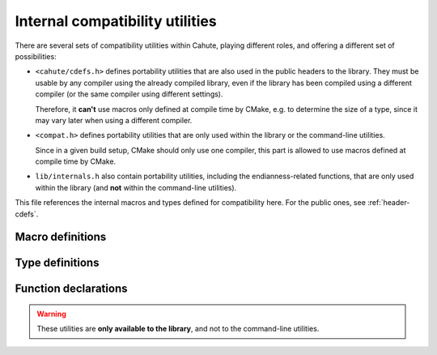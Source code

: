 Internal compatibility utilities
================================

There are several sets of compatibility utilities within Cahute, playing
different roles, and offering a different set of possibilities:

* ``<cahute/cdefs.h>`` defines portability utilities that are also used in
  the public headers to the library. They must be usable by any compiler using
  the already compiled library, even if the library has been compiled using
  a different compiler (or the same compiler using different settings).

  Therefore, it **can't** use macros only defined at compile time by CMake,
  e.g. to determine the size of a type, since it may vary later when using a
  different compiler.
* ``<compat.h>`` defines portability utilities that are only used within
  the library or the command-line utilities.

  Since in a given build setup, CMake should only use one compiler, this
  part is allowed to use macros defined at compile time by CMake.
* ``lib/internals.h`` also contain portability utilities, including
  the endianness-related functions, that are only used within the library
  (and **not** within the command-line utilities).

This file references the internal macros and types defined for compatibility
here. For the public ones, see :ref:`header-cdefs`.

Macro definitions
-----------------

.. c:macro:: CAHUTE_LOCAL(TYPE)

    Macro to use in Cahute function definitions, surrounding the return type,
    as opposed to :c:macro:`CAHUTE_EXTERN`. For example::

        CAHUTE_LOCAL(int) my_local_utility(int arg1, char const *arg2);

    For now, this only produces the following output::

        static int my_local_utility(int arg1, char const *arg2);

.. c:macro:: CAHUTE_INLINE(TYPE)

    Macro to use in inlinable local Cahute function definitions, surrounding
    the return type. This macro extends on :c:macro:`CAHUTE_LOCAL`'s meaning,
    by making the function inlinable if the compiler is so inclined.

    For example::

        CAHUTE_INLINE(int) my_tiny_utility(int arg1, char const *arg2);

    This can then use compiler-specific functions, such as GCC's
    ``always_inline`` attribute; see `GCC function attributes`_ for
    more information.

.. c:macro:: CAHUTE_LOCAL_DATA(TYPE)

    Macro to use in local data in Cahute source files, surrounding the
    variable type, for example::

        CAHUTE_LOCAL_DATA(char const *) my_string = "hello, world";

    For now, this only produces the following output::

        static char const * my_string = "hello, world";

.. c:macro:: CAHUTE_SSIZE_MAX

    Maximum value for :c:type:`cahute_ssize`, i.e. portable version of
    ``SSIZE_MAX`` for platforms that do not explicitely define an ``ssize_t``
    type.

.. c:macro:: CAHUTE_UINTPTR_MAX

    Maximum value for :c:type:`cahute_uintptr`, i.e. portable version of
    ``UINTPTR_MAX`` for platforms that do not explicitely define an
    ``uintptr_t`` type.

.. c:macro:: CAHUTE_PRIu16

    printf specifier for displaying :c:type:`cahute_u16` in decimal form,
    e.g. ``hu``.

.. c:macro:: CAHUTE_PRIu32

    printf specifier for displaying :c:type:`cahute_u32` in decimal form,
    e.g. ``u``.

.. c:macro:: CAHUTE_PRIuSIZE

    printf specifier for displaying ``size_t`` in decimal form, e.g. ``zu``.

.. c:macro:: CAHUTE_PRIx16

    printf specifier for displaying :c:type:`cahute_u16` in lowercase
    hexadecimal form, e.g. ``hx``.

.. c:macro:: CAHUTE_PRIx32

    printf specifier for displaying :c:type:`cahute_u32` in lowercase
    hexadecimal form, e.g. ``x``.

.. c:macro:: CAHUTE_PRIxSIZE

    printf specifier for displaying ``size_t`` in lowercase hexadecimal form,
    e.g. ``zx``.

.. c:macro:: CAHUTE_PRIX16

    printf specifier for displaying :c:type:`cahute_u16` in uppercase
    hexadecimal form, e.g. ``hX``.

.. c:macro:: CAHUTE_PRIX32

    printf specifier for displaying :c:type:`cahute_u32` in uppercase
    hexadecimal form, e.g. ``X``.

.. c:macro:: CAHUTE_PRIXSIZE

    printf specifier for displaying ``size_t`` in uppercase hexadecimal form,
    e.g. ``zX``.

Type definitions
----------------

.. c:type:: cahute_uintptr

    Portable definition of ``uintptr_t``.

    This type is required since ``uintptr_t`` may not be defined on all
    platforms, e.g. on Windows where ``UINT_PTR`` is defined in a specific
    header.

    Due to namespace constraints, the name of this type cannot include a ``_t``
    suffix; see :ref:`coding-style-namespace` for more information.

.. c:type:: cahute_ssize

    Portable definition of ``ssize_t``.

    This type is required since ``ssize_t`` may not be defined on all
    platforms, e.g. on Windows where ``SSIZE_T`` is defined in a specific
    header.

    Due to namespace constraints, the name of this type cannot include a ``_t``
    suffix; see :ref:`coding-style-namespace` for more information.

.. c:type:: cahute_i8

    Signed 8-bit integer type.

.. c:type:: cahute_u16

    Unsigned 16-bit integer type.

    Available printf specifiers for this type are :c:macro:`CAHUTE_PRIu16`,
    :c:macro:`CAHUTE_PRIx16` and :c:macro:`CAHUTE_PRIX16`.

.. c:type:: cahute_i16

    Signed 16-bit integer type.

.. c:type:: cahute_u32

    Unsigned 32-bit integer type.

    Available printf specifiers for this type are :c:macro:`CAHUTE_PRIu32`,
    :c:macro:`CAHUTE_PRIx32` and :c:macro:`CAHUTE_PRIX32`.

.. c:type:: cahute_i32

    Signed 32-bit integer type.

Function declarations
---------------------

.. warning::

    These utilities are **only available to the library**, and not to the
    command-line utilities.

.. c:function:: cahute_u16 cahute_be16toh(cahute_u16 value)

    Convert a 16-bit unsigned integer from big endian to host endianness.

    :param value: 16-bit unsigned integer in big endian.
    :return: 16-bit unsigned integer in host endianness.

.. c:function:: cahute_u16 cahute_le16toh(cahute_u16 value)

    Convert a 16-bit unsigned integer from little endian to host endianness.

    :param value: 16-bit unsigned integer in little endian.
    :return: 16-bit unsigned integer in host endianness.

.. c:function:: cahute_u32 cahute_be32toh(cahute_u32 value)

    Convert a 32-bit unsigned integer from big endian to host endianness.

    :param value: 32-bit unsigned integer in big endian.
    :return: 32-bit unsigned integer in host endianness.

.. c:function:: cahute_u32 cahute_le32toh(cahute_u32 value)

    Convert a 32-bit unsigned integer from little endian to host endianness.

    :param value: 32-bit unsigned integer in little endian.
    :return: 32-bit unsigned integer in host endianness.

.. c:function:: cahute_u16 cahute_htobe16(cahute_u16 value)

    Convert a 16-bit unsigned integer from host endianness to big endian.

    :param value: 16-bit unsigned integer in host endianness.
    :return: 16-bit unsigned integer in big endian.

.. c:function:: cahute_u16 cahute_htole16(cahute_u16 value)

    Convert a 16-bit unsigned integer from host endianness to little endian.

    :param value: 16-bit unsigned integer in host endianness.
    :return: 16-bit unsigned integer in little endian.

.. c:function:: cahute_u32 cahute_htobe32(cahute_u32 value)

    Convert a 32-bit unsigned integer from host endianness to big endian.

    :param value: 32-bit unsigned integer in host endianness.
    :return: 32-bit unsigned integer in big endian.

.. c:function:: cahute_u32 cahute_htole32(cahute_u32 value)

    Convert a 32-bit unsigned integer from host endianness to little endian.

    :param value: 32-bit unsigned integer in host endianness.
    :return: 32-bit unsigned integer in little endian.

.. _GCC function attributes:
    https://gcc.gnu.org/onlinedocs/gcc-4.7.2/gcc/Function-Attributes.html
